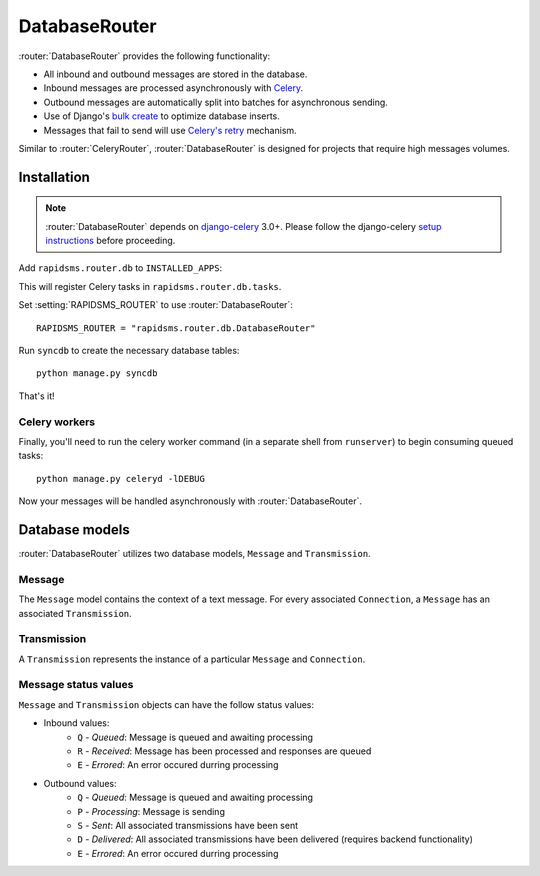 .. module:: rapidsms.router.db
.. router:: DatabaseRouter

DatabaseRouter
==============

:router:`DatabaseRouter` provides the following functionality:

* All inbound and outbound messages are stored in the database.
* Inbound messages are processed asynchronously with Celery_.
* Outbound messages are automatically split into batches for asynchronous sending.
* Use of Django's `bulk create`_ to optimize database inserts.
* Messages that fail to send will use `Celery's retry`_ mechanism.

Similar to :router:`CeleryRouter`, :router:`DatabaseRouter` is designed for
projects that require high messages volumes.

Installation
------------

.. note::

    :router:`DatabaseRouter` depends on `django-celery`_ 3.0+. Please follow
    the django-celery `setup instructions`_ before proceeding.

Add ``rapidsms.router.db`` to ``INSTALLED_APPS``:

.. code-block:: python
   :emphasize-lines: 3

    INSTALLED_APPS = (
        # Other apps here
        "rapidsms.router.db"
    )

This will register Celery tasks in ``rapidsms.router.db.tasks``.

Set :setting:`RAPIDSMS_ROUTER` to use :router:`DatabaseRouter`::

    RAPIDSMS_ROUTER = "rapidsms.router.db.DatabaseRouter"

Run ``syncdb`` to create the necessary database tables::

    python manage.py syncdb

That's it!

Celery workers
**************

Finally, you'll need to run the celery worker command (in a separate shell from
``runserver``) to begin consuming queued tasks::

    python manage.py celeryd -lDEBUG

Now your messages will be handled asynchronously with :router:`DatabaseRouter`.

Database models
---------------

:router:`DatabaseRouter` utilizes two database models, ``Message`` and
``Transmission``.

Message
*******

The ``Message`` model contains the context of a text message. For every associated ``Connection``, a ``Message`` has an associated ``Transmission``.

.. module:: rapidsms.router.db.models

.. class:: Message

    .. attribute:: direction

        Required. Either ``I`` or ``O``.

    .. attribute:: status

        Required. See :ref:`message-status-values`.

    .. attribute:: date

        Required. Date/time when message was created.

    .. attribute:: updated

        Required. Last date/time the message was updated.

    .. attribute:: sent

        Date/time when all associated transmissions were sent.

    .. attribute:: delivered

        Date/time when all associated transmissions were delivered (requires backend functionality).

    .. attribute:: text

        Required. Message text.

    .. attribute:: external_id

        Optional. ID of message as defined by the associated backend.

    .. attribute:: in_response_to

        Optional. Foreign key to ``Message`` that generated this reply.

Transmission
************

A ``Transmission`` represents the instance of a particular ``Message`` and ``Connection``.

.. class:: Transmission

    .. attribute:: message

        Required. Foreign key to associated ``Message``.

    .. attribute:: connection

        Required. Foreign key to associated ``Connection``.

    .. attribute:: status

        Required. See :ref:`message-status-values`.

    .. attribute:: date

        Required. Date/time when transmission was created.

    .. attribute:: updated

        Required. Last date/time when transmission was updated.

    .. attribute:: sent

        Date/time when transmission was sent.

    .. attribute:: delivered

        Date/time when transmission was delivered (requires backend functionality).

.. _message-status-values:

Message status values
*********************

``Message`` and ``Transmission`` objects can have the follow status values:

* Inbound values:
    * ``Q`` - *Queued*: Message is queued and awaiting processing
    * ``R`` - *Received*: Message has been processed and responses are queued
    * ``E`` - *Errored*: An error occured durring processing
* Outbound values:
    * ``Q`` - *Queued*: Message is queued and awaiting processing
    * ``P`` - *Processing*: Message is sending
    * ``S`` - *Sent*: All associated transmissions have been sent
    * ``D`` - *Delivered*: All associated transmissions have been delivered (requires backend functionality)
    * ``E`` - *Errored*: An error occured durring processing

.. _django-celery: http://pypi.python.org/pypi/django-celery
.. _setup instructions: http://docs.celeryproject.org/en/latest/django/first-steps-with-django.html
.. _calling tasks: http://docs.celeryproject.org/en/latest/userguide/calling.html
.. _Celery: http://www.celeryproject.org/
.. _Django logging documentation: https://docs.djangoproject.com/en/dev/topics/logging/
.. _bulk create: https://docs.djangoproject.com/en/dev/ref/models/querysets/#bulk-create
.. _Celery's retry: http://docs.celeryproject.org/en/latest/userguide/tasks.html#retrying
